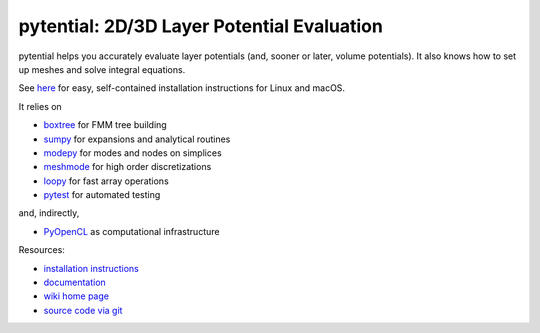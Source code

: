 pytential: 2D/3D Layer Potential Evaluation
===========================================

.. image:: https://gitlab.tiker.net/inducer/pytential/badges/main/pipeline.svg
    :alt: Gitlab Build Status
    :target: https://gitlab.tiker.net/inducer/pytential/commits/main
.. image:: https://github.com/inducer/pytential/actions/workflows/ci.yml/badge.svg
    :alt: Github Build Status
    :target: https://github.com/inducer/pytential/actions/workflows/ci.yml
.. image:: https://badge.fury.io/py/pytential.svg
    :alt: Python Package Index Release Page
    :target: https://pypi.org/project/pytential/

pytential helps you accurately evaluate layer potentials (and, sooner or later,
volume potentials). It also knows how to set up meshes and solve integral
equations.

See `here <https://documen.tician.de/pytential/misc.html#installing-pytential>`__
for easy, self-contained installation instructions for Linux and macOS.

It relies on

* `boxtree <https://pypi.org/project/boxtree>`__ for FMM tree building
* `sumpy <https://pypi.org/project/sumpy>`__ for expansions and analytical routines
* `modepy <https://pypi.org/project/modepy>`__ for modes and nodes on simplices
* `meshmode <https://pypi.org/project/meshmode>`__ for high order discretizations
* `loopy <https://pypi.org/project/loopy>`__ for fast array operations
* `pytest <https://pypi.org/project/pytest>`__ for automated testing

and, indirectly,

* `PyOpenCL <https://pypi.org/project/pyopencl>`__ as computational infrastructure

.. image:: https://badge.fury.io/py/pyopencl.svg
    :target: https://pypi.org/project/pyopencl

Resources:

* `installation instructions <https://documen.tician.de/pytential/misc.html#installing-pytential>`__
* `documentation <https://documen.tician.de/pytential>`__
* `wiki home page <https://wiki.tiker.net/Pytential>`__
* `source code via git <https://github.com/inducer/pytential>`__
